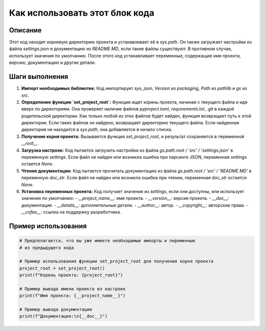 Как использовать этот блок кода
=========================================================================================

Описание
-------------------------
Этот код находит корневую директорию проекта и устанавливает её в `sys.path`.  Он также загружает настройки из файла `settings.json` и документацию из `README.MD`, если такие файлы существуют.  В противном случае, использует значения по умолчанию.  После этого код устанавливает переменные, содержащие имя проекта, версию, документацию и другие детали.

Шаги выполнения
-------------------------
1. **Импорт необходимых библиотек:** Код импортирует `sys`, `json`, `Version` из `packaging`, `Path` из `pathlib` и `gs` из `src`.

2. **Определение функции `set_project_root`:** Функция ищет корень проекта, начиная с текущего файла и идя вверх по директориям. Она проверяет наличие файлов `pyproject.toml`, `requirements.txt`, `.git` в каждой родительской директории. Как только любой из этих файлов будет найден, функция возвращает путь к этой директории.  Если таких файлов не найдено, возвращает директорию текущего файла.  Если найденная директория не находится в `sys.path`, она добавляется в начало списка.

3. **Получение корня проекта:** Вызывается функция `set_project_root`, и результат сохраняется в переменной `__root__`.

4. **Загрузка настроек:** Код пытается загрузить настройки из файла `gs.path.root / 'src' / 'settings.json'` в переменную `settings`. Если файл не найден или возникла ошибка при парсинге JSON, переменная `settings` остается `None`.

5. **Чтение документации:** Код пытается прочитать документацию из файла `gs.path.root / 'src' / 'README.MD'` в переменную `doc_str`. Если файл не найден или возникла ошибка при чтении, переменная `doc_str` остается `None`.

6. **Установка переменных проекта:**  Код получает значения из `settings`, если они доступны, или использует значения по умолчанию:
   - `__project_name__`: имя проекта.
   - `__version__`: версия проекта.
   - `__doc__`: документация.
   - `__details__`: дополнительные детали.
   - `__author__`: автор.
   - `__copyright__`: авторские права.
   - `__cofee__`: ссылка на поддержку разработчика.


Пример использования
-------------------------
.. code-block:: python

    # Предполагается, что вы уже имеете необходимые импорты и переменные
    # из предыдущего кода

    # Пример использования функции set_project_root для получения корня проекта
    project_root = set_project_root()
    print(f"Корень проекта: {project_root}")

    # Пример вывода имени проекта из настроек
    print(f"Имя проекта: {__project_name__}")

    # Пример вывода документации
    print(f"Документация:\n{__doc__}")
